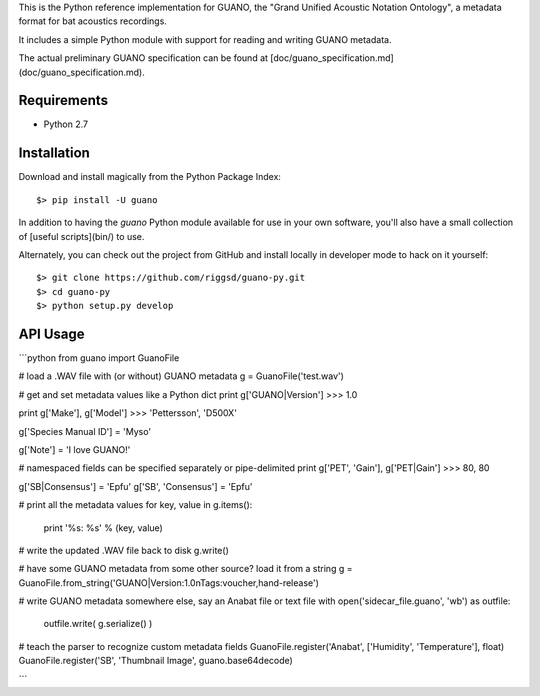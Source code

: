 This is the Python reference implementation for GUANO, the "Grand Unified
Acoustic Notation Ontology", a metadata format for bat acoustics recordings.

It includes a simple Python module with support for reading and writing
GUANO metadata.

The actual preliminary GUANO specification can be found at 
[doc/guano_specification.md](doc/guano_specification.md).


Requirements
============

- Python 2.7


Installation
============

Download and install magically from the Python Package Index::

    $> pip install -U guano

In addition to having the `guano` Python module available for use in your own
software, you'll also have a small collection of [useful scripts](bin/) to use.


Alternately, you can check out the project from GitHub and install locally in
developer mode to hack on it yourself::

    $> git clone https://github.com/riggsd/guano-py.git
    $> cd guano-py
    $> python setup.py develop


API Usage
=========

```python
from guano import GuanoFile

# load a .WAV file with (or without) GUANO metadata
g = GuanoFile('test.wav')

# get and set metadata values like a Python dict
print g['GUANO|Version']
>>> 1.0

print g['Make'], g['Model']
>>> 'Pettersson', 'D500X'

g['Species Manual ID'] = 'Myso'

g['Note'] = 'I love GUANO!'

# namespaced fields can be specified separately or pipe-delimited
print g['PET', 'Gain'], g['PET|Gain']
>>> 80, 80

g['SB|Consensus'] = 'Epfu'
g['SB', 'Consensus'] = 'Epfu'

# print all the metadata values
for key, value in g.items():
    print '%s: %s' % (key, value)

# write the updated .WAV file back to disk
g.write()

# have some GUANO metadata from some other source? load it from a string
g = GuanoFile.from_string('GUANO|Version:1.0\nTags:voucher,hand-release')

# write GUANO metadata somewhere else, say an Anabat file or text file
with open('sidecar_file.guano', 'wb') as outfile:
    outfile.write( g.serialize() )

# teach the parser to recognize custom metadata fields
GuanoFile.register('Anabat', ['Humidity', 'Temperature'], float)
GuanoFile.register('SB', 'Thumbnail Image', guano.base64decode)

```


